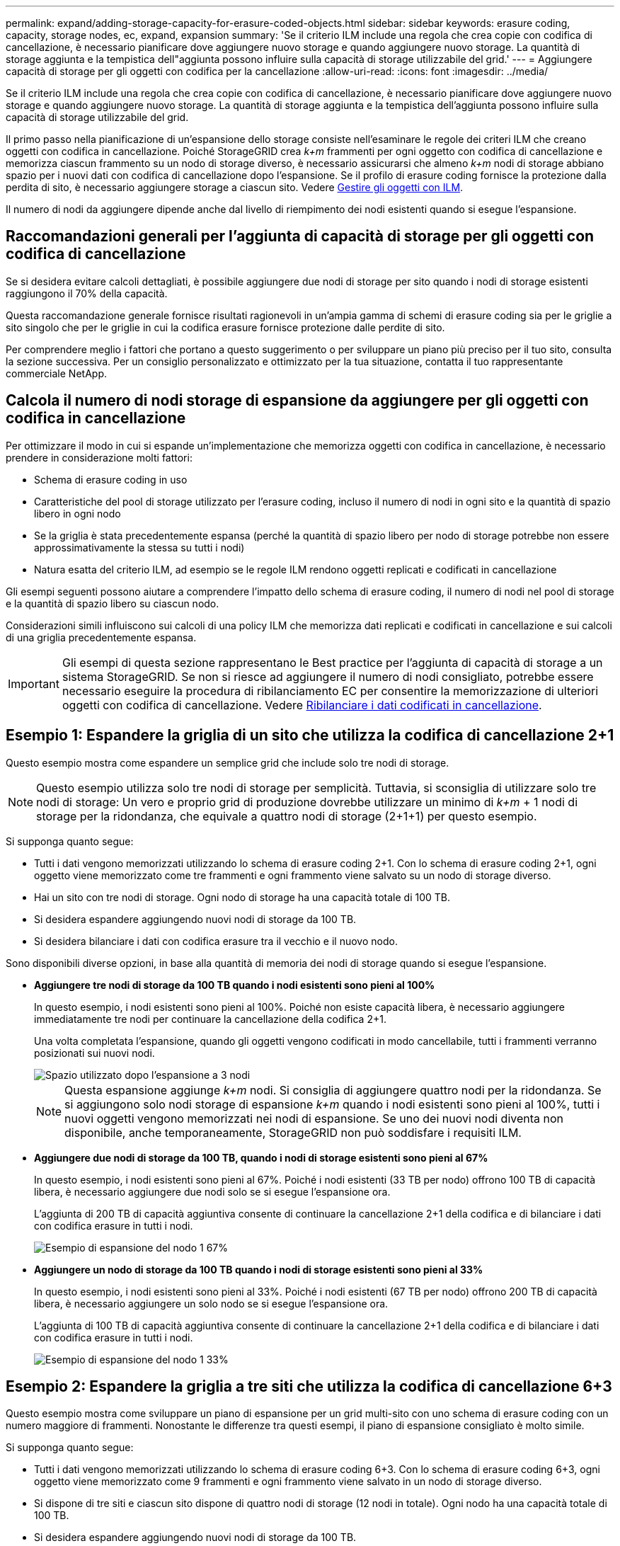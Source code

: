 ---
permalink: expand/adding-storage-capacity-for-erasure-coded-objects.html 
sidebar: sidebar 
keywords: erasure coding, capacity, storage nodes, ec, expand, expansion 
summary: 'Se il criterio ILM include una regola che crea copie con codifica di cancellazione, è necessario pianificare dove aggiungere nuovo storage e quando aggiungere nuovo storage. La quantità di storage aggiunta e la tempistica dell"aggiunta possono influire sulla capacità di storage utilizzabile del grid.' 
---
= Aggiungere capacità di storage per gli oggetti con codifica per la cancellazione
:allow-uri-read: 
:icons: font
:imagesdir: ../media/


[role="lead"]
Se il criterio ILM include una regola che crea copie con codifica di cancellazione, è necessario pianificare dove aggiungere nuovo storage e quando aggiungere nuovo storage. La quantità di storage aggiunta e la tempistica dell'aggiunta possono influire sulla capacità di storage utilizzabile del grid.

Il primo passo nella pianificazione di un'espansione dello storage consiste nell'esaminare le regole dei criteri ILM che creano oggetti con codifica in cancellazione. Poiché StorageGRID crea _k+m_ frammenti per ogni oggetto con codifica di cancellazione e memorizza ciascun frammento su un nodo di storage diverso, è necessario assicurarsi che almeno _k+m_ nodi di storage abbiano spazio per i nuovi dati con codifica di cancellazione dopo l'espansione. Se il profilo di erasure coding fornisce la protezione dalla perdita di sito, è necessario aggiungere storage a ciascun sito. Vedere xref:../ilm/index.adoc[Gestire gli oggetti con ILM].

Il numero di nodi da aggiungere dipende anche dal livello di riempimento dei nodi esistenti quando si esegue l'espansione.



== Raccomandazioni generali per l'aggiunta di capacità di storage per gli oggetti con codifica di cancellazione

Se si desidera evitare calcoli dettagliati, è possibile aggiungere due nodi di storage per sito quando i nodi di storage esistenti raggiungono il 70% della capacità.

Questa raccomandazione generale fornisce risultati ragionevoli in un'ampia gamma di schemi di erasure coding sia per le griglie a sito singolo che per le griglie in cui la codifica erasure fornisce protezione dalle perdite di sito.

Per comprendere meglio i fattori che portano a questo suggerimento o per sviluppare un piano più preciso per il tuo sito, consulta la sezione successiva. Per un consiglio personalizzato e ottimizzato per la tua situazione, contatta il tuo rappresentante commerciale NetApp.



== Calcola il numero di nodi storage di espansione da aggiungere per gli oggetti con codifica in cancellazione

Per ottimizzare il modo in cui si espande un'implementazione che memorizza oggetti con codifica in cancellazione, è necessario prendere in considerazione molti fattori:

* Schema di erasure coding in uso
* Caratteristiche del pool di storage utilizzato per l'erasure coding, incluso il numero di nodi in ogni sito e la quantità di spazio libero in ogni nodo
* Se la griglia è stata precedentemente espansa (perché la quantità di spazio libero per nodo di storage potrebbe non essere approssimativamente la stessa su tutti i nodi)
* Natura esatta del criterio ILM, ad esempio se le regole ILM rendono oggetti replicati e codificati in cancellazione


Gli esempi seguenti possono aiutare a comprendere l'impatto dello schema di erasure coding, il numero di nodi nel pool di storage e la quantità di spazio libero su ciascun nodo.

Considerazioni simili influiscono sui calcoli di una policy ILM che memorizza dati replicati e codificati in cancellazione e sui calcoli di una griglia precedentemente espansa.


IMPORTANT: Gli esempi di questa sezione rappresentano le Best practice per l'aggiunta di capacità di storage a un sistema StorageGRID. Se non si riesce ad aggiungere il numero di nodi consigliato, potrebbe essere necessario eseguire la procedura di ribilanciamento EC per consentire la memorizzazione di ulteriori oggetti con codifica di cancellazione. Vedere xref:considerations-for-rebalancing-erasure-coded-data.adoc[Ribilanciare i dati codificati in cancellazione].



== Esempio 1: Espandere la griglia di un sito che utilizza la codifica di cancellazione 2+1

Questo esempio mostra come espandere un semplice grid che include solo tre nodi di storage.


NOTE: Questo esempio utilizza solo tre nodi di storage per semplicità. Tuttavia, si sconsiglia di utilizzare solo tre nodi di storage: Un vero e proprio grid di produzione dovrebbe utilizzare un minimo di _k+m_ + 1 nodi di storage per la ridondanza, che equivale a quattro nodi di storage (2+1+1) per questo esempio.

Si supponga quanto segue:

* Tutti i dati vengono memorizzati utilizzando lo schema di erasure coding 2+1. Con lo schema di erasure coding 2+1, ogni oggetto viene memorizzato come tre frammenti e ogni frammento viene salvato su un nodo di storage diverso.
* Hai un sito con tre nodi di storage. Ogni nodo di storage ha una capacità totale di 100 TB.
* Si desidera espandere aggiungendo nuovi nodi di storage da 100 TB.
* Si desidera bilanciare i dati con codifica erasure tra il vecchio e il nuovo nodo.


Sono disponibili diverse opzioni, in base alla quantità di memoria dei nodi di storage quando si esegue l'espansione.

* *Aggiungere tre nodi di storage da 100 TB quando i nodi esistenti sono pieni al 100%*
+
In questo esempio, i nodi esistenti sono pieni al 100%. Poiché non esiste capacità libera, è necessario aggiungere immediatamente tre nodi per continuare la cancellazione della codifica 2+1.

+
Una volta completata l'espansione, quando gli oggetti vengono codificati in modo cancellabile, tutti i frammenti verranno posizionati sui nuovi nodi.

+
image::../media/used_space_after_3_node_expansion.png[Spazio utilizzato dopo l'espansione a 3 nodi]

+

NOTE: Questa espansione aggiunge _k+m_ nodi. Si consiglia di aggiungere quattro nodi per la ridondanza. Se si aggiungono solo nodi storage di espansione _k+m_ quando i nodi esistenti sono pieni al 100%, tutti i nuovi oggetti vengono memorizzati nei nodi di espansione. Se uno dei nuovi nodi diventa non disponibile, anche temporaneamente, StorageGRID non può soddisfare i requisiti ILM.

* *Aggiungere due nodi di storage da 100 TB, quando i nodi di storage esistenti sono pieni al 67%*
+
In questo esempio, i nodi esistenti sono pieni al 67%. Poiché i nodi esistenti (33 TB per nodo) offrono 100 TB di capacità libera, è necessario aggiungere due nodi solo se si esegue l'espansione ora.

+
L'aggiunta di 200 TB di capacità aggiuntiva consente di continuare la cancellazione 2+1 della codifica e di bilanciare i dati con codifica erasure in tutti i nodi.

+
image::../media/node_expansion_example_67_percent.png[Esempio di espansione del nodo 1 67%]

* *Aggiungere un nodo di storage da 100 TB quando i nodi di storage esistenti sono pieni al 33%*
+
In questo esempio, i nodi esistenti sono pieni al 33%. Poiché i nodi esistenti (67 TB per nodo) offrono 200 TB di capacità libera, è necessario aggiungere un solo nodo se si esegue l'espansione ora.

+
L'aggiunta di 100 TB di capacità aggiuntiva consente di continuare la cancellazione 2+1 della codifica e di bilanciare i dati con codifica erasure in tutti i nodi.

+
image::../media/node_expansion_example_33_percent.png[Esempio di espansione del nodo 1 33%]





== Esempio 2: Espandere la griglia a tre siti che utilizza la codifica di cancellazione 6+3

Questo esempio mostra come sviluppare un piano di espansione per un grid multi-sito con uno schema di erasure coding con un numero maggiore di frammenti. Nonostante le differenze tra questi esempi, il piano di espansione consigliato è molto simile.

Si supponga quanto segue:

* Tutti i dati vengono memorizzati utilizzando lo schema di erasure coding 6+3. Con lo schema di erasure coding 6+3, ogni oggetto viene memorizzato come 9 frammenti e ogni frammento viene salvato in un nodo di storage diverso.
* Si dispone di tre siti e ciascun sito dispone di quattro nodi di storage (12 nodi in totale). Ogni nodo ha una capacità totale di 100 TB.
* Si desidera espandere aggiungendo nuovi nodi di storage da 100 TB.
* Si desidera bilanciare i dati con codifica erasure tra il vecchio e il nuovo nodo.


Sono disponibili diverse opzioni, in base alla quantità di memoria dei nodi di storage quando si esegue l'espansione.

* *Aggiungere nove nodi di storage da 100 TB (tre per sito), quando i nodi esistenti sono pieni al 100%*
+
In questo esempio, i 12 nodi esistenti sono pieni al 100%. Poiché non esiste capacità libera, è necessario aggiungere immediatamente nove nodi (900 TB di capacità aggiuntiva) per continuare la cancellazione dei codici 6+3.

+
Una volta completata l'espansione, quando gli oggetti vengono codificati in modo cancellabile, tutti i frammenti verranno posizionati sui nuovi nodi.

+

NOTE: Questa espansione aggiunge _k+m_ nodi. Si consiglia di aggiungere 12 nodi (quattro per sito) per la ridondanza. Se si aggiungono solo nodi storage di espansione _k+m_ quando i nodi esistenti sono pieni al 100%, tutti i nuovi oggetti vengono memorizzati nei nodi di espansione. Se uno dei nuovi nodi diventa non disponibile, anche temporaneamente, StorageGRID non può soddisfare i requisiti ILM.

* *Aggiungere sei nodi di storage da 100 TB (due per sito), quando i nodi esistenti sono pieni al 75%*
+
In questo esempio, i 12 nodi esistenti sono pieni al 75%. Poiché esistono 300 TB di capacità libera (25 TB per nodo), è necessario aggiungere sei nodi solo se si esegue l'espansione ora. Aggiungere due nodi a ciascuno dei tre siti.

+
L'aggiunta di 600 TB di capacità di storage consente di continuare la cancellazione di codici 6+3 e di bilanciare i dati con codifica erasure in tutti i nodi.

* *Aggiungere tre nodi di storage da 100 TB (uno per sito), quando i nodi esistenti sono pieni al 50%*
+
In questo esempio, i 12 nodi esistenti sono pieni al 50%. Poiché esistono 600 TB di capacità libera (50 TB per nodo), è sufficiente aggiungere tre nodi se si esegue l'espansione ora. Aggiungere un nodo a ciascuno dei tre siti.

+
L'aggiunta di 300 TB di capacità di storage consente di continuare la cancellazione di codici 6+3 e di bilanciare i dati con codifica erasure in tutti i nodi.


